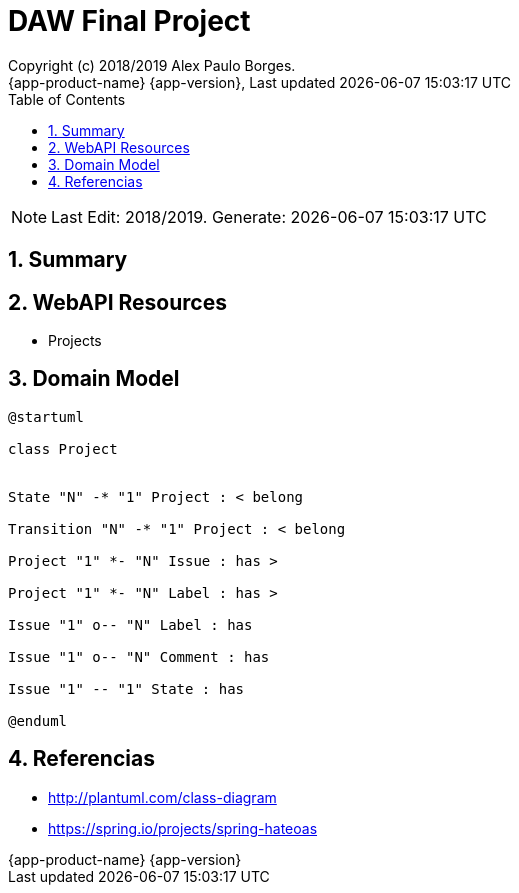 // Global settings
:ascii-ids:
:encoding: UTF-8
:lang: pt_PT
:icons: font
:toc: left
:toclevels: 3
:numbered:
:stem:

[[doc]]
= DAW Final Project
:author: Copyright (c) 2018/2019 Alex Paulo Borges.
:revnumber: {app-product-name} {app-version}
:revdate: {last-update-label} {docdatetime}
:version-label!:


NOTE: Last Edit: 2018/2019. Generate: {localdate} {localtime}

toc::[]

[[doc.summary]]
== Summary


== WebAPI Resources

* Projects 


== Domain Model

[uml]
----  
@startuml

class Project


State "N" -* "1" Project : < belong

Transition "N" -* "1" Project : < belong  

Project "1" *- "N" Issue : has > 

Project "1" *- "N" Label : has > 

Issue "1" o-- "N" Label : has

Issue "1" o-- "N" Comment : has

Issue "1" -- "1" State : has

@enduml
----

[[doc.references]]
== Referencias 

* http://plantuml.com/class-diagram
* https://spring.io/projects/spring-hateoas
